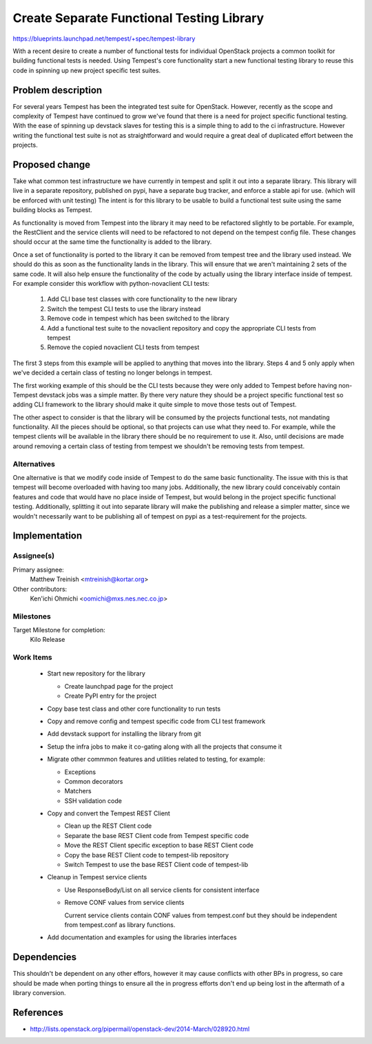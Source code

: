 ..
 This work is licensed under a Creative Commons Attribution 3.0 Unported
 License.
 http://creativecommons.org/licenses/by/3.0/legalcode

..

===========================================
 Create Separate Functional Testing Library
===========================================

https://blueprints.launchpad.net/tempest/+spec/tempest-library


With a recent desire to create a number of functional tests for individual
OpenStack projects a common toolkit for building functional tests is needed.
Using Tempest's core functionality start a new functional testing library to
reuse this code in spinning up new project specific test suites.

Problem description
===================

For several years Tempest has been the integrated test suite for OpenStack.
However, recently as the scope and complexity of Tempest have continued to grow
we've found that there is a need for project specific functional testing. With
the ease of spinning up devstack slaves for testing this is a simple thing to
add to the ci infrastructure. However writing the functional test suite is not
as straightforward and would require a great deal of duplicated effort between
the projects.

Proposed change
===============

Take what common test infrastructure we have currently in tempest and split it
out into a separate library. This library will live in a separate repository,
published on pypi, have a separate bug tracker, and enforce a stable api for
use. (which will be enforced with unit testing) The intent is for this library
to be usable to build a functional test suite using the same building blocks as
Tempest.

As functionality is moved from Tempest into the library it may need to be
refactored slightly to be portable. For example, the RestClient and the service
clients will need to be refactored to not depend on the tempest config file.
These changes should occur at the same time the functionality is added to the
library.

Once a set of functionality is ported to the library it can be removed from
tempest tree and the library used instead. We should do this as soon as the
functionality lands in the library. This will ensure that we aren't maintaining
2 sets of the same code. It will also help ensure the functionality of the code
by actually using the library interface inside of tempest. For example consider
this workflow with python-novaclient CLI tests:

 #. Add CLI base test classes with core functionality to the new library
 #. Switch the tempest CLI tests to use the library instead
 #. Remove code in tempest which has been switched to the library
 #. Add a functional test suite to the novaclient repository and copy the
    appropriate CLI tests from tempest
 #. Remove the copied novaclient CLI tests from tempest

The first 3 steps from this example will be applied to anything that moves into
the library. Steps 4 and 5 only apply when we've decided a certain class of
testing no longer belongs in tempest.

The first working example of this should be the CLI tests because they were only
added to Tempest before having non-Tempest devstack jobs was a simple matter. By
there very nature they should be a project specific functional test so adding
CLI framework to the library should make it quite simple to move those tests out
of Tempest.

The other aspect to consider is that the library will be consumed by the
projects functional tests, not mandating functionality. All the pieces should
be optional, so that projects can use what they need to. For example, while the
tempest clients will be available in the library there should be no requirement
to use it. Also, until decisions are made around removing a certain class of
testing from tempest we shouldn't be removing tests from tempest.

Alternatives
------------

One alternative is that we modify code inside of Tempest to do the same basic
functionality. The issue with this is that tempest will become overloaded with
having too many jobs. Additionally, the new library could conceivably contain
features and code that would have no place inside of Tempest, but would belong
in the project specific functional testing. Additionally, splitting it out into
separate library will make the publishing and release a simpler matter, since
we wouldn't necessarily want to be publishing all of tempest on pypi as a
test-requirement for the projects.

Implementation
==============

Assignee(s)
-----------

Primary assignee:
  Matthew Treinish <mtreinish@kortar.org>

Other contributors:
  Ken'ichi Ohmichi <oomichi@mxs.nes.nec.co.jp>

Milestones
----------

Target Milestone for completion:
  Kilo Release

Work Items
----------

 * Start new repository for the library

   * Create launchpad page for the project
   * Create PyPI entry for the project

 * Copy base test class and other core functionality to run tests
 * Copy and remove config and tempest specific code from CLI test framework
 * Add devstack support for installing the library from git
 * Setup the infra jobs to make it co-gating along with all the projects that
   consume it
 * Migrate other commmon features and utilities related to testing, for example:

   * Exceptions
   * Common decorators
   * Matchers
   * SSH validation code

 * Copy and convert the Tempest REST Client

   * Clean up the REST Client code
   * Separate the base REST Client code from Tempest specific code
   * Move the REST Client specific exception to base REST Client code
   * Copy the base REST Client code to tempest-lib repository
   * Switch Tempest to use the base REST Client code of tempest-lib

 * Cleanup in Tempest service clients

   * Use ResponseBody/List on all service clients for consistent interface
   * Remove CONF values from service clients

     Current service clients contain CONF values from tempest.conf but they
     should be independent from tempest.conf as library functions.

 * Add documentation and examples for using the libraries interfaces

Dependencies
============

This shouldn't be dependent on any other effors, however it may cause conflicts
with other BPs in progress, so care should be made when porting things to ensure
all the in progress efforts don't end up being lost in the aftermath of a
library conversion.

References
==========

- http://lists.openstack.org/pipermail/openstack-dev/2014-March/028920.html
